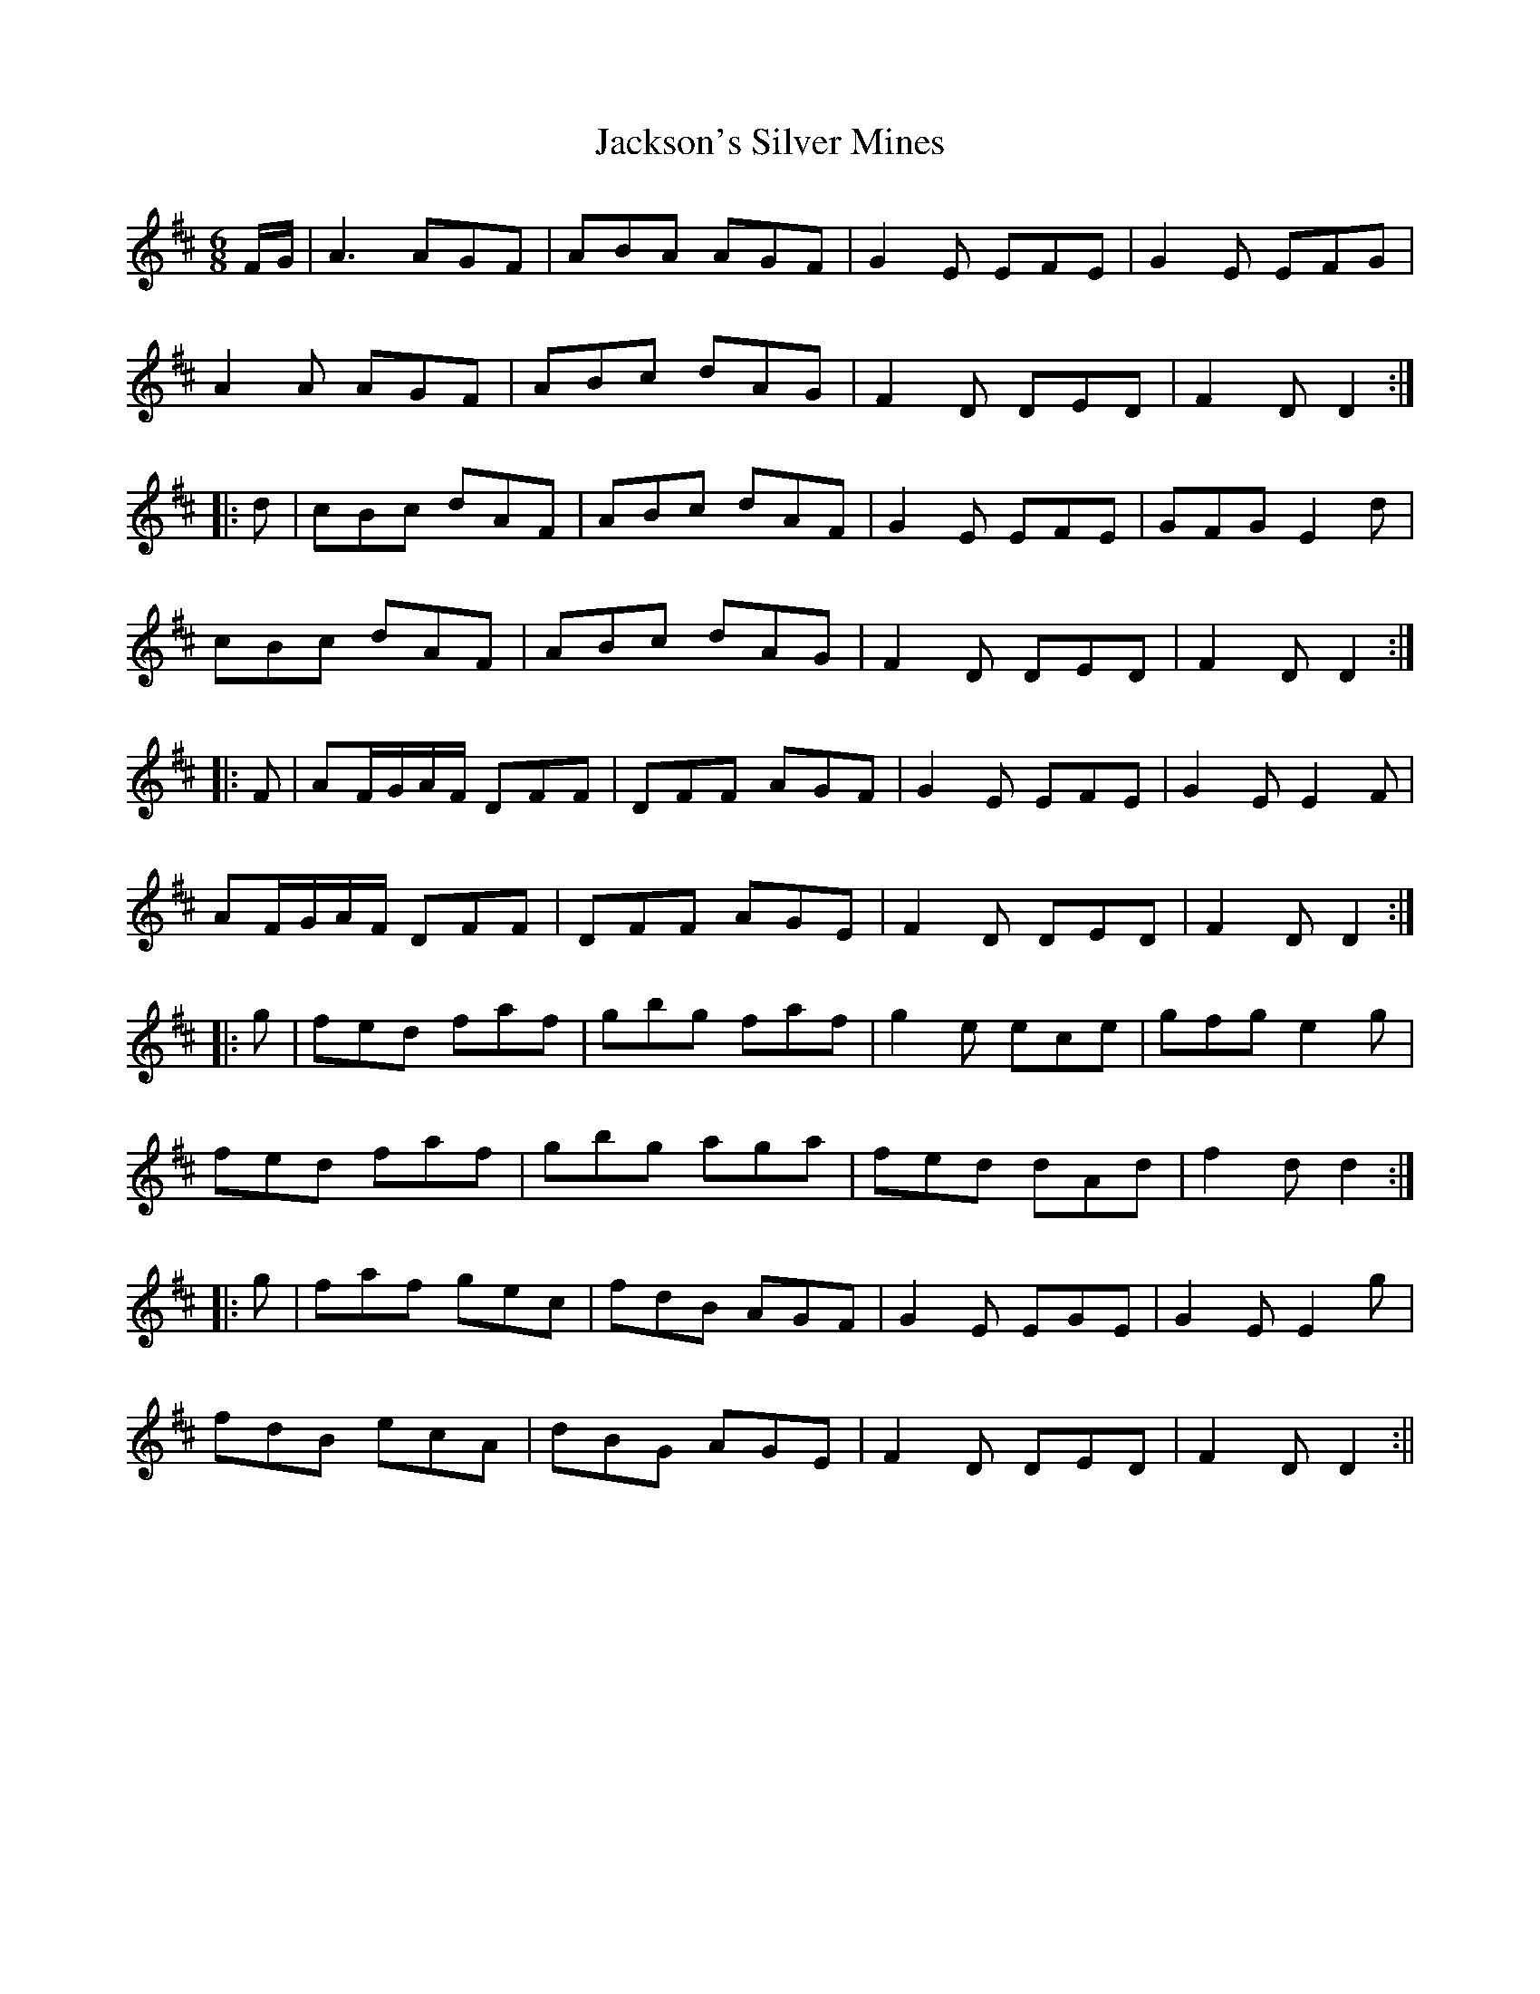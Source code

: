 X:127
T:Jackson's Silver Mines
M:6/8
L:1/8
S:O'Farrell's National Irish Music 1797
K:D
F/2G/2|A3 AGF|ABA AGF|G2 E EFE|G2 E EFG|
A2 A AGF|ABc dAG|F2 D DED|F2 D D2:|
|:d|cBc dAF|ABc dAF|G2 E EFE|GFG E2 d|
cBc dAF|ABc dAG|F2 D DED|F2 D D2:|
|:F|AF/2G/2A/2F/2 DFF|DFF AGF|G2 E EFE|G2 E E2 F|
AF/2G/2A/2F/2 DFF|DFF AGE|F2 D DED|F2 D D2:|
|:g|fed faf|gbg faf|g2 e ece|gfg e2 g|
fed faf|gbg aga|fed dAd|f2 d d2:|
|:g|faf gec|fdB AGF|G2 E EGE|G2 E E2 g|
fdB ecA|dBG AGE|F2 D DED|F2 D D2:||
